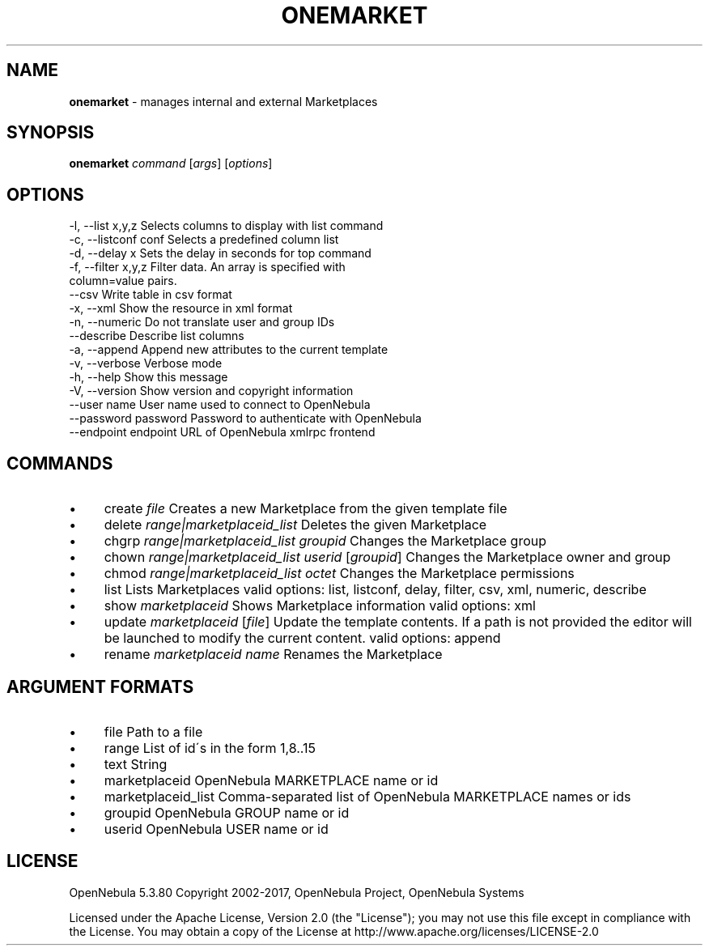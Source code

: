 .\" generated with Ronn/v0.7.3
.\" http://github.com/rtomayko/ronn/tree/0.7.3
.
.TH "ONEMARKET" "1" "May 2017" "" "onemarket(1) -- manages internal and external Marketplaces"
.
.SH "NAME"
\fBonemarket\fR \- manages internal and external Marketplaces
.
.SH "SYNOPSIS"
\fBonemarket\fR \fIcommand\fR [\fIargs\fR] [\fIoptions\fR]
.
.SH "OPTIONS"
.
.nf

 \-l, \-\-list x,y,z          Selects columns to display with list command
 \-c, \-\-listconf conf       Selects a predefined column list
 \-d, \-\-delay x             Sets the delay in seconds for top command
 \-f, \-\-filter x,y,z        Filter data\. An array is specified with
                           column=value pairs\.
 \-\-csv                     Write table in csv format
 \-x, \-\-xml                 Show the resource in xml format
 \-n, \-\-numeric             Do not translate user and group IDs
 \-\-describe                Describe list columns
 \-a, \-\-append              Append new attributes to the current template
 \-v, \-\-verbose             Verbose mode
 \-h, \-\-help                Show this message
 \-V, \-\-version             Show version and copyright information
 \-\-user name               User name used to connect to OpenNebula
 \-\-password password       Password to authenticate with OpenNebula
 \-\-endpoint endpoint       URL of OpenNebula xmlrpc frontend
.
.fi
.
.SH "COMMANDS"
.
.IP "\(bu" 4
create \fIfile\fR Creates a new Marketplace from the given template file
.
.IP "\(bu" 4
delete \fIrange|marketplaceid_list\fR Deletes the given Marketplace
.
.IP "\(bu" 4
chgrp \fIrange|marketplaceid_list\fR \fIgroupid\fR Changes the Marketplace group
.
.IP "\(bu" 4
chown \fIrange|marketplaceid_list\fR \fIuserid\fR [\fIgroupid\fR] Changes the Marketplace owner and group
.
.IP "\(bu" 4
chmod \fIrange|marketplaceid_list\fR \fIoctet\fR Changes the Marketplace permissions
.
.IP "\(bu" 4
list Lists Marketplaces valid options: list, listconf, delay, filter, csv, xml, numeric, describe
.
.IP "\(bu" 4
show \fImarketplaceid\fR Shows Marketplace information valid options: xml
.
.IP "\(bu" 4
update \fImarketplaceid\fR [\fIfile\fR] Update the template contents\. If a path is not provided the editor will be launched to modify the current content\. valid options: append
.
.IP "\(bu" 4
rename \fImarketplaceid\fR \fIname\fR Renames the Marketplace
.
.IP "" 0
.
.SH "ARGUMENT FORMATS"
.
.IP "\(bu" 4
file Path to a file
.
.IP "\(bu" 4
range List of id\'s in the form 1,8\.\.15
.
.IP "\(bu" 4
text String
.
.IP "\(bu" 4
marketplaceid OpenNebula MARKETPLACE name or id
.
.IP "\(bu" 4
marketplaceid_list Comma\-separated list of OpenNebula MARKETPLACE names or ids
.
.IP "\(bu" 4
groupid OpenNebula GROUP name or id
.
.IP "\(bu" 4
userid OpenNebula USER name or id
.
.IP "" 0
.
.SH "LICENSE"
OpenNebula 5\.3\.80 Copyright 2002\-2017, OpenNebula Project, OpenNebula Systems
.
.P
Licensed under the Apache License, Version 2\.0 (the "License"); you may not use this file except in compliance with the License\. You may obtain a copy of the License at http://www\.apache\.org/licenses/LICENSE\-2\.0
